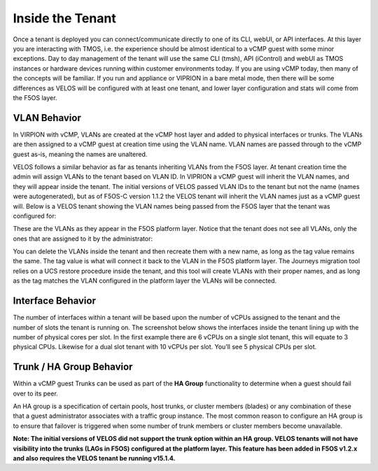 =================
Inside the Tenant
=================


Once a tenant is deployed you can connect/communicate directly to one of its CLI, webUI, or API interfaces. At this layer you are interacting with TMOS, i.e. the experience should be almost identical to a vCMP guest with some minor exceptions. Day to day management of the tenant will use the same CLI (tmsh), API (iControl) and webUI as TMOS instances or hardware devices running within customer environments today. If you are using vCMP today, then many of the concepts will be familiar. If you run and appliance or VIPRION in a bare metal mode, then there will be some differences as VELOS will be configured with at least one tenant, and lower layer configuration and stats will come from the F5OS layer.

VLAN Behavior
=============

In VIRPION with vCMP, VLANs are created at the vCMP host layer and added to physical interfaces or trunks. The VLANs are then assigned to a vCMP guest at creation time using the VLAN name. VLAN names are passed through to the vCMP guest as-is, meaning the names are unaltered. 

VELOS follows a similar behavior as far as tenants inheriting VLANs from the F5OS layer. At tenant creation time the admin will assign VLANs to the tenant based on VLAN ID. In VIPRION a vCMP guest will inherit the VLAN names, and they will appear inside the tenant. The initial versions of VELOS passed VLAN IDs to the tenant but not the name (names were autogenerated), but as of F5OS-C version 1.1.2 the VELOS tenant will inherit the VLAN names just as a vCMP guest will. Below is a VELOS tenant showing the VLAN names being passed from the F5OS layer that the tenant was configured for: 

.. image:: images/velos_inside_the_tenant/image1.png
  :align: center
  :scale: 70%

These are the VLANs as they appear in the F5OS platform layer. Notice that the tenant does not see all VLANs, only the ones that are assigned to it by the administrator:

.. image:: images/velos_inside_the_tenant/image2.png
  :align: center
  :scale: 70%

You can delete the VLANs inside the tenant and then recreate them with a new name, as long as the tag value remains the same. The tag value is what will connect it back to the VLAN in the F5OS platform layer. The Journeys migration tool relies on a UCS restore procedure inside the tenant, and this tool will create VLANs with their proper names, and as long as the tag matches the VLAN configured in the platform layer the VLANs will be connected. 


Interface Behavior
==================

The number of interfaces within a tenant will be based upon the number of vCPUs assigned to the tenant and the number of slots the tenant is running on. The screenshot below shows the interfaces inside the tenant lining up with the number of physical cores per slot. In the first example there are 6 vCPUs on a single slot tenant, this will equate to 3 physical CPUs. Likewise for a dual slot tenant with 10 vCPUs per slot. You’ll see 5 physical CPUs per slot.

.. image:: images/velos_inside_the_tenant/image3.png
  :align: center
  :scale: 70%

Trunk / HA Group Behavior
=========================

Within a vCMP guest Trunks can be used as part of the **HA Group** functionality to determine when a guest should fail over to its peer. 

An HA group is a specification of certain pools, host trunks, or cluster members (blades) or any combination of these that a guest administrator associates with a traffic group instance. The most common reason to configure an HA group is to ensure that failover is triggered when some number of trunk members or cluster members become unavailable.

**Note: The initial versions of VELOS did not support the trunk option within an HA group. VELOS tenants will not have visibility into the trunks (LAGs in F5OS) configured at the platform layer. This feature has been added in F5OS v1.2.x and also requires the VELOS tenant be running v15.1.4.**


